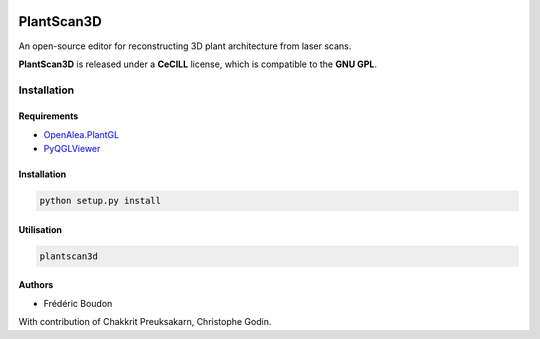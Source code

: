 .. image:: https://img.shields.io/badge/License-GPL-blue.svg
   :target: https://opensource.org/licenses/GPL-3.0

.. image:: https://travis-ci.org/openalea/plantscan3d.svg?branch=master 
   :target: https://travis-ci.org/openalea/plantscan3d

.. image:: https://ci.appveyor.com/api/projects/status/ivvdm56b3plg201j/branch/master?svg=true 
   :target: https://ci.appveyor.com/project/fredboudon/plantscan3d-d5fbc

============
PlantScan3D 
============

An open-source editor for reconstructing 3D plant architecture from laser scans.

**PlantScan3D** is released under a **CeCILL** license, which is compatible to the **GNU GPL**.

Installation
============

Requirements
-------------

* OpenAlea.PlantGL_
* PyQGLViewer_

.. _OpenAlea.PlantGL: https://github.com/openalea/plantgl
.. _PyQGLViewer: https://github.com/fredboudon/PyQGLViewer

Installation
-------------

.. code-block:: bash

    python setup.py install

Utilisation
-------------

.. code-block:: bash
    
    plantscan3d


Authors
-------

* Frédéric Boudon

With contribution of Chakkrit Preuksakarn, Christophe Godin.
